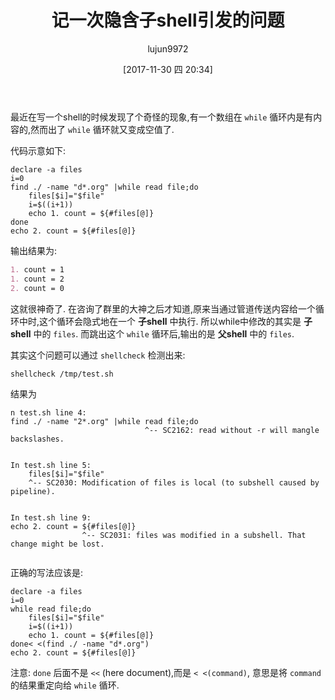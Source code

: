 #+TITLE: 记一次隐含子shell引发的问题
#+AUTHOR: lujun9972
#+TAGS: 编程之旅,shell,subshell,while,pipeline
#+DATE: [2017-11-30 四 20:34]
#+LANGUAGE:  zh-CN
#+OPTIONS:  H:6 num:nil toc:t \n:nil ::t |:t ^:nil -:nil f:t *:t <:nil

最近在写一个shell的时候发现了个奇怪的现象,有一个数组在 =while= 循环内是有内容的,然而出了 =while= 循环就又变成空值了.

代码示意如下:
#+BEGIN_SRC shell :results org
  declare -a files
  i=0
  find ./ -name "d*.org" |while read file;do
      files[$i]="$file"
      i=$((i+1))
      echo 1. count = ${#files[@]}
  done
  echo 2. count = ${#files[@]}
#+END_SRC

输出结果为:
#+BEGIN_SRC org
1. count = 1
1. count = 2
2. count = 0
#+END_SRC

这就很神奇了. 在咨询了群里的大神之后才知道,原来当通过管道传送内容给一个循环中时,这个循环会隐式地在一个 *子shell* 中执行.
所以while中修改的其实是 *子shell* 中的 =files=. 而跳出这个 =while= 循环后,输出的是 *父shell* 中的 =files=.

其实这个问题可以通过 =shellcheck= 检测出来:

#+BEGIN_SRC shell
  shellcheck /tmp/test.sh
#+END_SRC

结果为
#+BEGIN_EXAMPLE
  n test.sh line 4:
  find ./ -name "2*.org" |while read file;do
                                ^-- SC2162: read without -r will mangle backslashes.


  In test.sh line 5:
      files[$i]="$file"
      ^-- SC2030: Modification of files is local (to subshell caused by pipeline).


  In test.sh line 9:
  echo 2. count = ${#files[@]}
                  ^-- SC2031: files was modified in a subshell. That change might be lost.

#+END_EXAMPLE

正确的写法应该是:
#+BEGIN_SRC shell
  declare -a files
  i=0
  while read file;do
      files[$i]="$file"
      i=$((i+1))
      echo 1. count = ${#files[@]}
  done< <(find ./ -name "d*.org")
  echo 2. count = ${#files[@]}
#+END_SRC

注意: =done= 后面不是 =<<= (here document),而是 =< <(command)=, 意思是将 =command= 的结果重定向给 =while= 循环.
